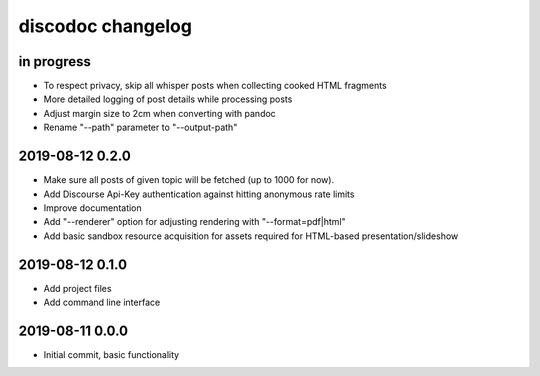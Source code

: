 ##################
discodoc changelog
##################


in progress
===========
- To respect privacy, skip all whisper posts when collecting cooked HTML fragments
- More detailed logging of post details while processing posts
- Adjust margin size to 2cm when converting with pandoc
- Rename "--path" parameter to "--output-path"


2019-08-12 0.2.0
================
- Make sure all posts of given topic will be fetched (up to 1000 for now).
- Add Discourse Api-Key authentication against hitting anonymous rate limits
- Improve documentation
- Add "--renderer" option for adjusting rendering with "--format=pdf|html"
- Add basic sandbox resource acquisition for assets required for HTML-based presentation/slideshow


2019-08-12 0.1.0
================
- Add project files
- Add command line interface


2019-08-11 0.0.0
================
- Initial commit, basic functionality
